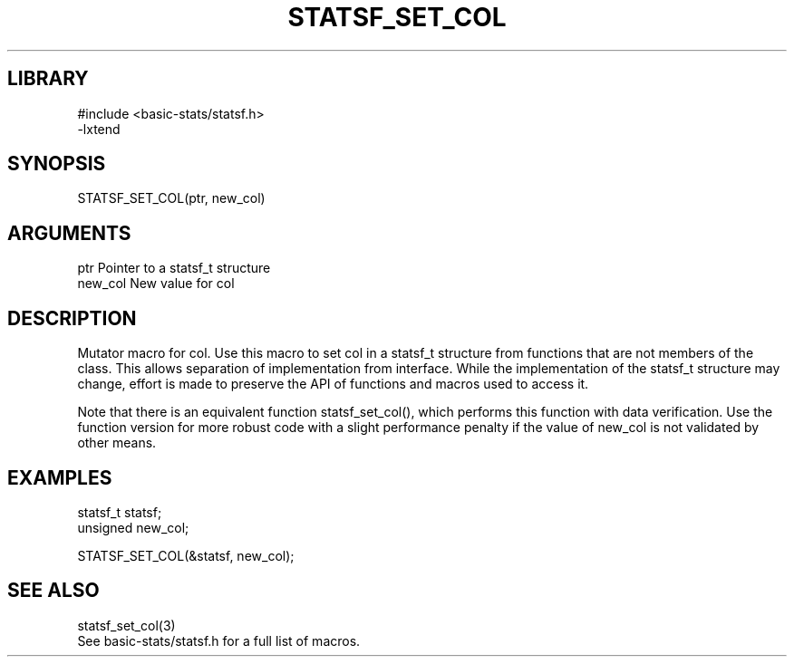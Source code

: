 \" Generated by /usr/local/bin/auto-gen-get-set
.TH STATSF_SET_COL 3

.SH LIBRARY
.nf
.na
#include <basic-stats/statsf.h>
-lxtend
.ad
.fi

\" Convention:
\" Underline anything that is typed verbatim - commands, etc.
.SH SYNOPSIS
.PP
.nf 
.na
STATSF_SET_COL(ptr, new_col)
.ad
.fi

.SH ARGUMENTS
.nf
.na
ptr             Pointer to a statsf_t structure
new_col         New value for col
.ad
.fi

.SH DESCRIPTION

Mutator macro for col.  Use this macro to set col in
a statsf_t structure from functions that are not members of the class.
This allows separation of implementation from interface.  While the
implementation of the statsf_t structure may change, effort is made to
preserve the API of functions and macros used to access it.

Note that there is an equivalent function statsf_set_col(), which performs
this function with data verification.  Use the function version for more
robust code with a slight performance penalty if the value of
new_col is not validated by other means.

.SH EXAMPLES

.nf
.na
statsf_t        statsf;
unsigned        new_col;

STATSF_SET_COL(&statsf, new_col);
.ad
.fi

.SH SEE ALSO

.nf
.na
statsf_set_col(3)
See basic-stats/statsf.h for a full list of macros.
.ad
.fi
